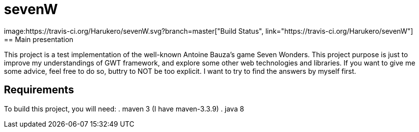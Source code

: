 # sevenW 
image:https://travis-ci.org/Harukero/sevenW.svg?branch=master["Build Status", link="https://travis-ci.org/Harukero/sevenW"]
== Main presentation
This project is a test implementation of the well-known Antoine Bauza's game Seven Wonders.
This project purpose is just to improve my understandings of GWT framework, and explore some other web technologies and libraries.
If you want to give me some advice, feel free to do so, buttry to NOT be too explicit. I want to try to find the answers by myself first.

== Requirements
To build this project, you will need:
. maven 3 (I have maven-3.3.9)
. java 8
